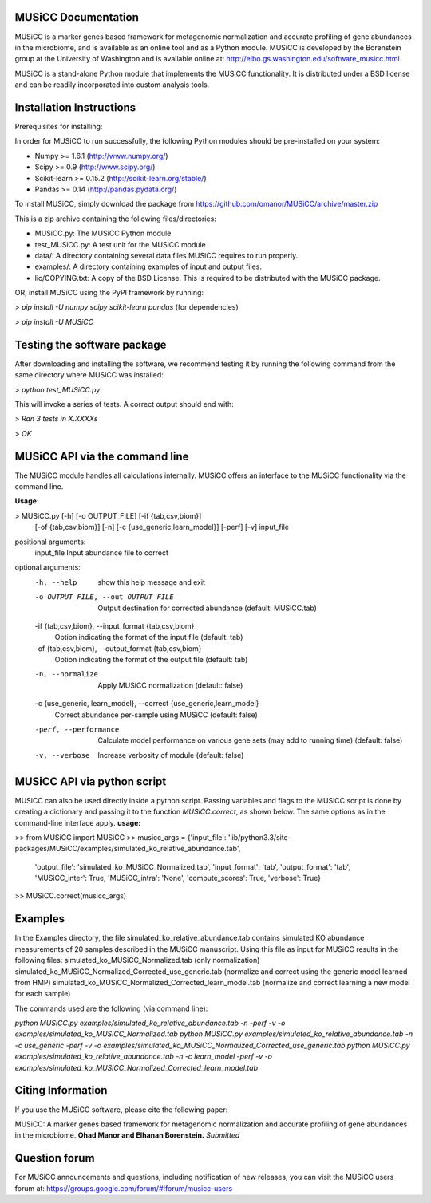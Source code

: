 
====================
MUSiCC Documentation
====================

MUSiCC is a marker genes based framework for metagenomic normalization and accurate profiling of gene abundances in the microbiome,
and is available as an online tool and as a Python module. MUSiCC is developed by the Borenstein group at the University of Washington and is available online at: 
http://elbo.gs.washington.edu/software_musicc.html.

MUSiCC is a stand-alone Python module that implements the MUSiCC functionality. It is distributed under a BSD license and can be readily incorporated into custom analysis tools.

=========================
Installation Instructions
=========================
Prerequisites for installing:

In order for MUSiCC to run successfully, the following Python modules should be pre-installed on your system:

- Numpy >= 1.6.1 (http://www.numpy.org/)
- Scipy >= 0.9 (http://www.scipy.org/)
- Scikit-learn >= 0.15.2 (http://scikit-learn.org/stable/)
- Pandas >= 0.14 (http://pandas.pydata.org/)

To install MUSiCC, simply download the package from https://github.com/omanor/MUSiCC/archive/master.zip

This is a zip archive containing the following files/directories:

- MUSiCC.py: The MUSiCC Python module
- test_MUSiCC.py: A test unit for the MUSiCC module
- data/: A directory containing several data files MUSiCC requires to run properly.
- examples/: A directory containing examples of input and output files.
- lic/COPYING.txt: A copy of the BSD License. This is required to be distributed with the MUSiCC package.

OR, install MUSiCC using the PyPI framework by running:

> *pip install -U numpy scipy scikit-learn pandas* (for dependencies)

> *pip install -U MUSiCC*

============================
Testing the software package
============================

After downloading and installing the software, we recommend testing it by running the following command
from the same directory where MUSiCC was installed:

> *python test_MUSiCC.py*

This will invoke a series of tests. A correct output should end with:

> *Ran 3 tests in X.XXXXs*

> *OK*

===============================
MUSiCC API via the command line
===============================
The MUSiCC module handles all calculations internally.
MUSiCC offers an interface to the MUSiCC functionality via the command line.

**Usage:**

> MUSiCC.py [-h] [-o OUTPUT_FILE] [-if {tab,csv,biom}]
                 [-of {tab,csv,biom}] [-n] [-c {use_generic,learn_model}]
                 [-perf] [-v]
                 input_file

positional arguments:
  input_file            Input abundance file to correct

optional arguments:
  -h, --help            show this help message and exit
  -o OUTPUT_FILE, --out OUTPUT_FILE
                        Output destination for corrected abundance (default:
                        MUSiCC.tab)
  -if {tab,csv,biom}, --input_format {tab,csv,biom}
                        Option indicating the format of the input file
                        (default: tab)
  -of {tab,csv,biom}, --output_format {tab,csv,biom}
                        Option indicating the format of the output file
                        (default: tab)
  -n, --normalize       Apply MUSiCC normalization (default: false)
  -c {use_generic, learn_model}, --correct {use_generic,learn_model}
                        Correct abundance per-sample using MUSiCC (default:
                        false)
  -perf, --performance  Calculate model performance on various gene sets (may
                        add to running time) (default: false)
  -v, --verbose         Increase verbosity of module (default: false)


============================
MUSiCC API via python script
============================
MUSiCC can also be used directly inside a python script. Passing variables and flags to the MUSiCC script is done by
creating a dictionary and passing it to the function *MUSiCC.correct*, as shown below. The same options as in the
command-line interface apply.
**usage:**

>> from MUSiCC import MUSiCC
>> musicc_args = {'input_file': 'lib/python3.3/site-packages/MUSiCC/examples/simulated_ko_relative_abundance.tab',
                  'output_file': 'simulated_ko_MUSiCC_Normalized.tab', 'input_format': 'tab', 'output_format': 'tab', 'MUSiCC_inter': True,
                  'MUSiCC_intra': 'None', 'compute_scores': True, 'verbose': True}
>> MUSiCC.correct(musicc_args)


========
Examples
========
In the Examples directory, the file simulated_ko_relative_abundance.tab contains simulated KO abundance measurements of 20 samples described in the
MUSiCC manuscript. Using this file as input for MUSiCC results in the following files:
simulated_ko_MUSiCC_Normalized.tab (only normalization)
simulated_ko_MUSiCC_Normalized_Corrected_use_generic.tab (normalize and correct using the generic model learned from HMP)
simulated_ko_MUSiCC_Normalized_Corrected_learn_model.tab (normalize and correct learning a new model for each sample)

The commands used are the following (via command line):

`python MUSiCC.py examples/simulated_ko_relative_abundance.tab -n -perf -v -o examples/simulated_ko_MUSiCC_Normalized.tab`
`python MUSiCC.py examples/simulated_ko_relative_abundance.tab -n -c use_generic -perf -v -o examples/simulated_ko_MUSiCC_Normalized_Corrected_use_generic.tab`
`python MUSiCC.py examples/simulated_ko_relative_abundance.tab -n -c learn_model -perf -v -o examples/simulated_ko_MUSiCC_Normalized_Corrected_learn_model.tab`

==================
Citing Information
==================

If you use the MUSiCC software, please cite the following paper:

MUSiCC: A marker genes based framework for metagenomic normalization and accurate profiling of gene abundances in the microbiome.
**Ohad Manor and Elhanan Borenstein.** *Submitted*

==================
Question forum
==================
For MUSiCC announcements and questions, including notification of new releases, you can visit the MUSiCC users forum at:
https://groups.google.com/forum/#!forum/musicc-users